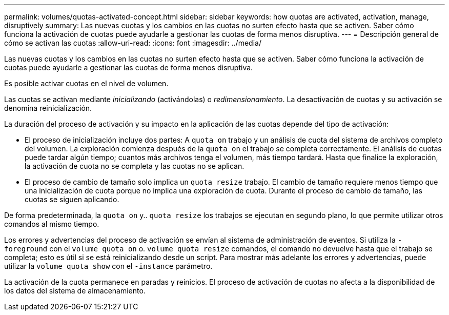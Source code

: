 ---
permalink: volumes/quotas-activated-concept.html 
sidebar: sidebar 
keywords: how quotas are activated, activation, manage, disruptively 
summary: Las nuevas cuotas y los cambios en las cuotas no surten efecto hasta que se activen. Saber cómo funciona la activación de cuotas puede ayudarle a gestionar las cuotas de forma menos disruptiva. 
---
= Descripción general de cómo se activan las cuotas
:allow-uri-read: 
:icons: font
:imagesdir: ../media/


[role="lead"]
Las nuevas cuotas y los cambios en las cuotas no surten efecto hasta que se activen. Saber cómo funciona la activación de cuotas puede ayudarle a gestionar las cuotas de forma menos disruptiva.

Es posible activar cuotas en el nivel de volumen.

Las cuotas se activan mediante _inicializando_ (activándolas) o _redimensionamiento_. La desactivación de cuotas y su activación se denomina reinicialización.

La duración del proceso de activación y su impacto en la aplicación de las cuotas depende del tipo de activación:

* El proceso de inicialización incluye dos partes: A `quota on` trabajo y un análisis de cuota del sistema de archivos completo del volumen. La exploración comienza después de la `quota on` el trabajo se completa correctamente. El análisis de cuotas puede tardar algún tiempo; cuantos más archivos tenga el volumen, más tiempo tardará. Hasta que finalice la exploración, la activación de cuota no se completa y las cuotas no se aplican.
* El proceso de cambio de tamaño solo implica un `quota resize` trabajo. El cambio de tamaño requiere menos tiempo que una inicialización de cuota porque no implica una exploración de cuota. Durante el proceso de cambio de tamaño, las cuotas se siguen aplicando.


De forma predeterminada, la `quota on` y.. `quota resize` los trabajos se ejecutan en segundo plano, lo que permite utilizar otros comandos al mismo tiempo.

Los errores y advertencias del proceso de activación se envían al sistema de administración de eventos. Si utiliza la `-foreground` con el `volume quota on` o. `volume quota resize` comandos, el comando no devuelve hasta que el trabajo se completa; esto es útil si se está reinicializando desde un script. Para mostrar más adelante los errores y advertencias, puede utilizar la `volume quota show` con el `-instance` parámetro.

La activación de la cuota permanece en paradas y reinicios. El proceso de activación de cuotas no afecta a la disponibilidad de los datos del sistema de almacenamiento.
